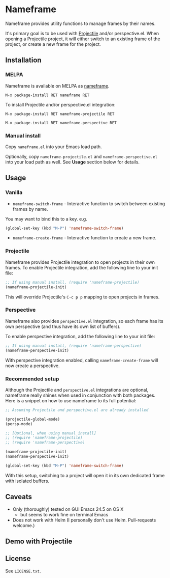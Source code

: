 * Nameframe

Nameframe provides utility functions to manage frames by their names.

It's primary goal is to be used with [[https://github.com/bbatsov/projectile][Projectile]] and/or perspective.el. When opening a Projectile
project, it will either switch to an existing frame of the project, or
create a new frame for the project.

** Installation

*** MELPA

Nameframe is available on MELPA as [[https://melpa.org/#/nameframe][nameframe]].

#+BEGIN_SRC text
M-x package-install RET nameframe RET
#+END_SRC

To install Projectile and/or perspective.el integration:
#+BEGIN_SRC text
M-x package-install RET nameframe-projectile RET

M-x package-install RET nameframe-perspective RET
#+END_SRC

*** Manual install

Copy ~nameframe.el~ into your Emacs load path.

Optionally, copy ~nameframe-projectile.el~ and ~nameframe-perspective.el~
into your load path as well. See *Usage* section below for details.

** Usage

*** Vanilla

- ~nameframe-switch-frame~ - Interactive function to switch between existing frames by name.
You may want to bind this to a key. e.g.

#+BEGIN_SRC emacs-lisp
(global-set-key (kbd "M-P") 'nameframe-switch-frame)
#+END_SRC

- ~nameframe-create-frame~ - Interactive function to create a new frame.

*** Projectile

Nameframe provides Projectile integration to open projects in their
own frames. To enable Projectile integration, add the following line to your
init file:

#+BEGIN_SRC emacs-lisp
;; If using manual install, (require 'nameframe-projectile)
(nameframe-projectile-init)
#+END_SRC

This will override Projectile's =C-c p p= mapping to open projects in frames.

*** Perspective

Nameframe also provides ~perspective.el~ integration, so each frame has its own
perspective (and thus have its own list of buffers).

To enable perspective integration, add the following line to your init file:

#+BEGIN_SRC emacs-lisp
;; If using manual install, (require 'nameframe-perspective)
(nameframe-perspective-init)
#+END_SRC

With perspective integration enabled, calling ~nameframe-create-frame~ will now
create a perspective.

*** Recommended setup

Although the Projectile and ~perspective.el~ integrations are optional, nameframe
really shines when used in conjunction with both packages. Here is a snippet on how to
use nameframe to its full potential:

#+BEGIN_SRC emacs-lisp
;; Assuming Projectile and perspective.el are already installed

(projectile-global-mode)
(persp-mode)

;; [Optional, when using manual install]
;; (require 'nameframe-projectile)
;; (require 'nameframe-perspective)

(nameframe-projectile-init)
(nameframe-perspective-init)

(global-set-key (kbd "M-P") 'nameframe-switch-frame)

#+END_SRC

With this setup, switching to a project will open it in its own dedicated
frame with isolated buffers.

** Caveats

- Only (thoroughly) tested on GUI Emacs 24.5 on OS X
  - but seems to work fine on terminal Emacs
- Does not work with Helm (I personally don't use Helm. Pull-requests welcome.)

** Demo with Projectile

[[https://raw.githubusercontent.com/john2x/nameframe/master/nameframe-demo.gif]]

** License

See ~LICENSE.txt~.
